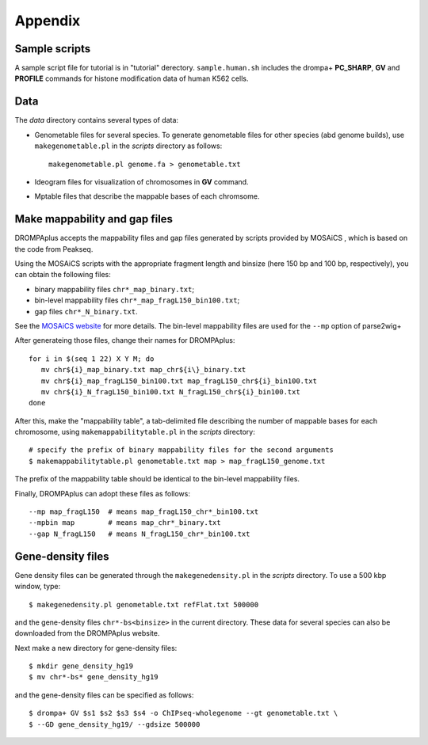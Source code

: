 Appendix
=================


Sample scripts
--------------------

A sample script file for tutorial is in "tutorial" derectory.
``sample.human.sh`` includes the drompa+ **PC_SHARP**, **GV** and **PROFILE** commands for histone modification data of human K562 cells.

Data
----------------

The *data* directory contains several types of data:

- Genometable files for several species. To generate genometable files for other species (abd genome builds), use ``makegenometable.pl`` in the *scripts* directory as follows::

        makegenometable.pl genome.fa > genometable.txt

- Ideogram files for visualization of chromosomes in **GV** command.
- Mptable files that describe the mappable bases of each chromsome.


Make mappability and gap files
-----------------------------------
DROMPAplus accepts the mappability files and gap files generated by scripts provided by MOSAiCS
, which is based on the code from Peakseq.

Using the MOSAiCS scripts with the appropriate fragment length
and binsize (here 150 bp and 100 bp, respectively), you can obtain the
following files:

- binary mappability files ``chr*_map_binary.txt``;
- bin-level mappability files ``chr*_map_fragL150_bin100.txt``;
- gap files ``chr*_N_binary.txt``.

See the `MOSAiCS website <http://www.stat.wisc.edu/\~{}keles/Software/mosaics>`_ for more details.
The bin-level mappability files are used for the ``--mp`` option of parse2wig+

After generateing those files, change their names for DROMPAplus::

    for i in $(seq 1 22) X Y M; do
       mv chr${i}_map_binary.txt map_chr${i\}_binary.txt
       mv chr${i}_map_fragL150_bin100.txt map_fragL150_chr${i}_bin100.txt
       mv chr${i}_N_fragL150_bin100.txt N_fragL150_chr${i}_bin100.txt
    done

After this, make the "mappability table", a tab-delimited file describing
the number of mappable bases for each chromosome, using
``makemappabilitytable.pl`` in the *scripts* directory::

    # specify the prefix of binary mappability files for the second arguments
    $ makemappabilitytable.pl genometable.txt map > map_fragL150_genome.txt


The prefix of the mappability table should be identical to the bin-level mappability files.

Finally, DROMPAplus can adopt these files as follows::

    --mp map_fragL150  # means map_fragL150_chr*_bin100.txt
    --mpbin map        # means map_chr*_binary.txt
    --gap N_fragL150   # means N_fragL150_chr*_bin100.txt


Gene-density files
--------------------------

Gene density files can be generated through the
``makegenedensity.pl`` in the *scripts* directory.
To use a 500 kbp window, type::

     $ makegenedensity.pl genometable.txt refFlat.txt 500000

and the gene-density files ``chr*-bs<binsize>`` in the current directory.
These data for several species can also be downloaded from the DROMPAplus website.

Next make a new directory for gene-density files::

    $ mkdir gene_density_hg19
    $ mv chr*-bs* gene_density_hg19

and the gene-density files can be specified as follows::
 
    $ drompa+ GV $s1 $s2 $s3 $s4 -o ChIPseq-wholegenome --gt genometable.txt \
    $ --GD gene_density_hg19/ --gdsize 500000


